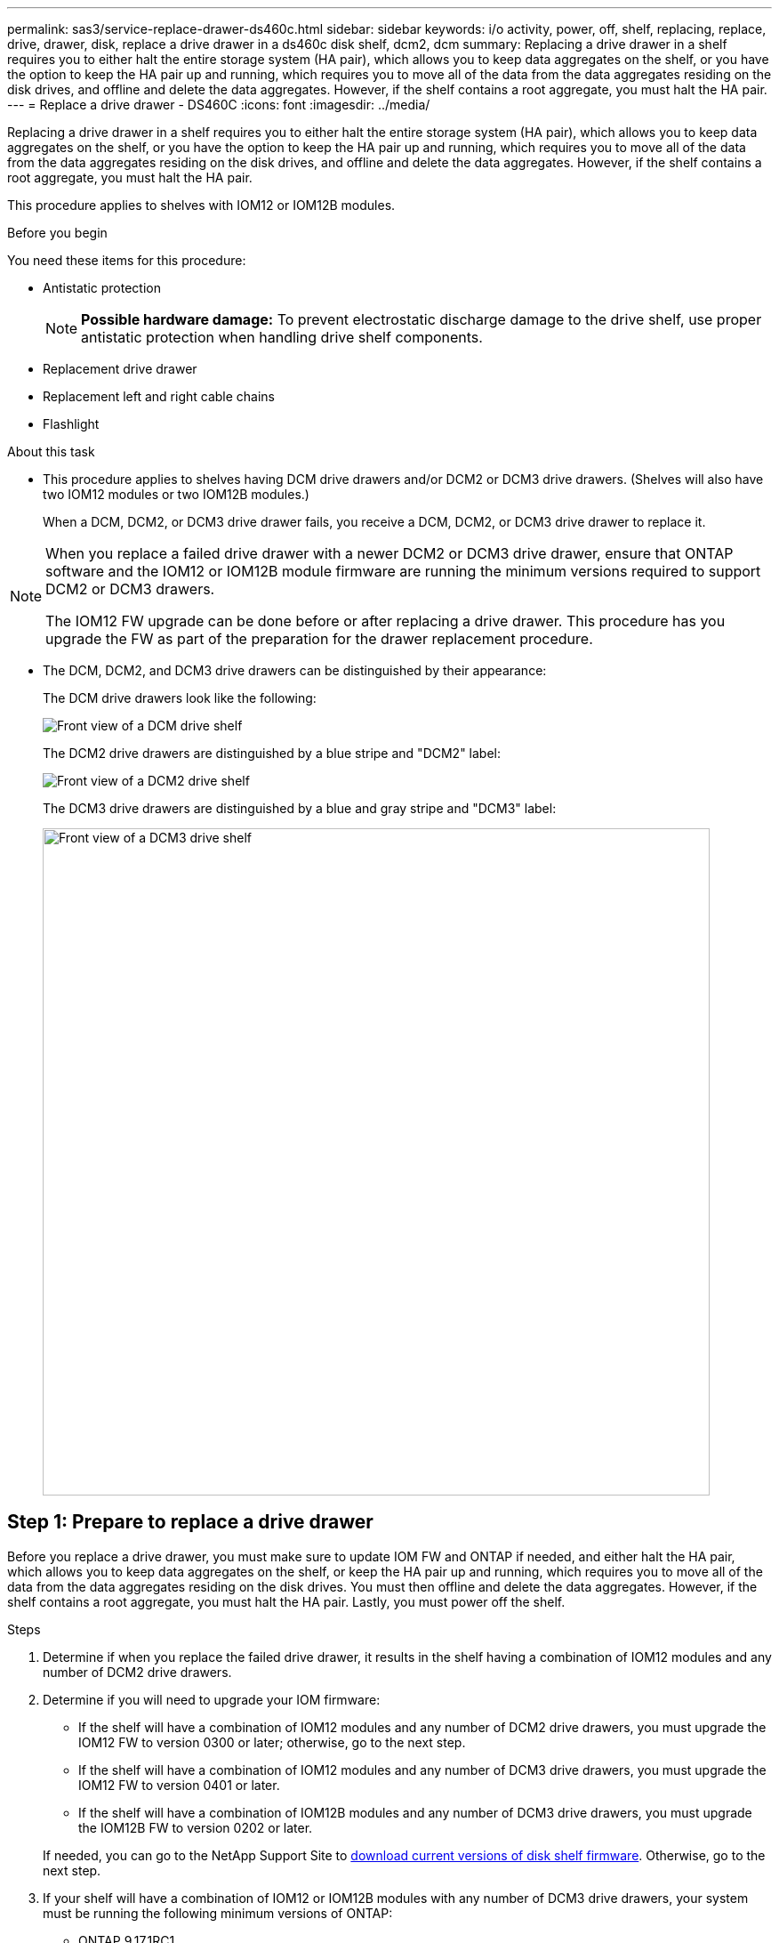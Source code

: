 ---
permalink: sas3/service-replace-drawer-ds460c.html
sidebar: sidebar
keywords: i/o activity, power, off, shelf, replacing, replace, drive, drawer, disk, replace a drive drawer in a ds460c disk shelf, dcm2, dcm
summary: Replacing a drive drawer in a shelf requires you to either halt the entire storage system (HA pair), which allows you to keep data aggregates on the shelf, or you have the option to keep the HA pair up and running, which requires you to move all of the data from the data aggregates residing on the disk drives, and offline and delete the data aggregates. However, if the shelf contains a root aggregate, you must halt the HA pair.
---
= Replace a drive drawer - DS460C
:icons: font
:imagesdir: ../media/

[.lead]
Replacing a drive drawer in a shelf requires you to either halt the entire storage system (HA pair), which allows you to keep data aggregates on the shelf, or you have the option to keep the HA pair up and running, which requires you to move all of the data from the data aggregates residing on the disk drives, and offline and delete the data aggregates. However, if the shelf contains a root aggregate, you must halt the HA pair.

This procedure applies to shelves with IOM12 or IOM12B modules.

.Before you begin

You need these items for this procedure:

* Antistatic protection
+
NOTE: *Possible hardware damage:* To prevent electrostatic discharge damage to the drive shelf, use proper antistatic protection when handling drive shelf components.

* Replacement drive drawer
* Replacement left and right cable chains
* Flashlight

.About this task

* This procedure applies to shelves having DCM drive drawers and/or DCM2 or DCM3 drive drawers. (Shelves will also have two IOM12 modules or two IOM12B modules.)
+
When a DCM, DCM2, or DCM3 drive drawer fails, you receive a DCM, DCM2, or DCM3 drive drawer to replace it.

[NOTE]
====
When you replace a failed drive drawer with a newer DCM2 or DCM3 drive drawer, ensure that ONTAP software and the IOM12 or IOM12B module firmware are running the minimum versions required to support DCM2 or DCM3 drawers.

The IOM12 FW upgrade can be done before or after replacing a drive drawer. This procedure has you upgrade the FW as part of the preparation for the drawer replacement procedure.
====

* The DCM, DCM2, and DCM3 drive drawers can be distinguished by their appearance:
+
The DCM drive drawers look like the following:
+
image::../media/28_dwg_e2860_de460c_front_no_callouts.gif[Front view of a DCM drive shelf]
+
The DCM2 drive drawers are distinguished by a blue stripe and "DCM2" label:
+
image::../media/dcm2.png[Front view of a DCM2 drive shelf]
+
The DCM3 drive drawers are distinguished by a blue and gray stripe and "DCM3" label:
+
image::../media/drw_dcm3_ieops-2176.svg[Front view of a DCM3 drive shelf, width=750px]

[[prepare_to_replace_drive_drawer]]
== Step 1: Prepare to replace a drive drawer

Before you replace a drive drawer, you must make sure to update IOM FW and ONTAP if needed, and either halt the HA pair, which allows you to keep data aggregates on the shelf, or keep the HA pair up and running, which requires you to move all of the data from the data aggregates residing on the disk drives. You must then offline and delete the data aggregates. However, if the shelf contains a root aggregate, you must halt the HA pair. Lastly, you must power off the shelf.

.Steps
. Determine if when you replace the failed drive drawer, it results in the shelf having a combination of IOM12 modules and any number of DCM2 drive drawers.
. Determine if you will need to upgrade your IOM firmware:

** If the shelf will have a combination of IOM12 modules and any number of DCM2 drive drawers, you must upgrade the IOM12 FW to version 0300 or later; otherwise, go to the next step.
** If the shelf will have a combination of IOM12 modules and any number of DCM3 drive drawers, you must upgrade the IOM12 FW to version 0401 or later.
** If the shelf will have a combination of IOM12B modules and any number of DCM3 drive drawers, you must upgrade the IOM12B FW to version 0202 or later.

+
If needed, you can go to the NetApp Support Site to https://mysupport.netapp.com/site/downloads/firmware/disk-shelf-firmware[download current versions of disk shelf firmware]. Otherwise, go to the next step.

. If your shelf will have a combination of IOM12 or IOM12B modules with any number of DCM3 drive drawers, your system must be running the following minimum versions of ONTAP:

** ONTAP 9.17.1RC1
** ONTAP 9.16.1P3
** ONTAP 9.15.1P11
** ONTAP 9.14.1P13
** ONTAP 9.13.1P16
** ONTAP 9.12.1P18

. If the shelf contains the root aggregate from either controller in the HA pair, or if you chose to halt the HA pair (instead of keeping the HA pair up and running), complete the following substeps; otherwise, go to the next step.
+
NOTE: Data aggregates can remain on the shelf when halting the HA pair.

.. Halt both controllers in the HA pair.
.. Verify that your HA pair halted by checking the storage system console.
.. Power off the shelf.
.. Go to the section, <<remove_cable_chains,Remove the cable chains>>.
. If you chose to keep the HA pair up and running, complete the following substeps:
+
NOTE: If you attempt to replace a drawer with aggregates on the disk shelf, you could cause a system disruption with a multidisk panic.

.. Move all of the data from the data aggregates residing on the disk drives.
+
Data includes, but is not limited to, volumes and LUNs.

.. Offine and delete the aggregates to allow the disk drives to become spares:
+
Commands can be entered from the clustershell of either controller.
+
`storage aggregate offline -aggregate _aggregate_name_`
+
`storage aggregate delete -aggregate _aggregate_name_`
.. Verify that the disk drives have no aggregates (are spares):
 ... Enter the following command from the clustershell of either controller: `storage disk show -shelf _shelf_number_`
 ... Check the output to verify that the drisk drives are spares.
+
Disk drives that are spares show `spare` in the `Container Type` column.
+
NOTE: If you have failed disk drives in the shelf, `broken` appears in the `Container Type` column.
.. Power off the shelf.

[[remove_cable_chains]]
== Step 2: Remove the cable chains

Left and right cable chains for each drive drawer in the DS460C drive shelf allow the drawers to slide in and out. Before you can remove a drive drawer, you must remove both cable chains.

.About this task

Each drive drawer has left and right cable chains. The metal ends on the cable chains slide into corresponding vertical and horizontal brackets inside the enclosure, as follows:

* The left and right vertical brackets connect the cable chain to the enclosure's midplane.
* The left and right horizontal brackets connect the cable chain to the individual drawer.

.Before you begin

* You have completed the <<prepare_to_replace_drive_drawer,Prepare to replace a drive drawer>> steps so that your HA pair is halted  or you have moved all of the data from the data aggregates residing on the disk drives, and offlined and deleted the data aggregates to allow the disk drives to become spares.
* You have powered off the shelf.

* You have obtained the following items:
 ** Antistatic protection
+
NOTE: *Possible hardware damage:* To prevent electrostatic discharge damage to the shelf, use proper antistatic protection when handling shelf components.

 ** Flashlight

.Steps

. Put on antistatic protection.
. From the rear of the drive shelf, remove the right fan module, as follows:
 .. Press the orange tab to release the fan module handle.
+
The figure shows the handle for the fan module extended and released from the orange tab on the left.
+
image::../media/28_dwg_e2860_de460c_fan_canister_handle_with_callout.gif[Extended fan module handle]
+
[cols="10,90"]
|===
a|
image:../media/icon_round_1.png[Callout number 1]|
Fan module handle
|===

 .. Using the handle, pull the fan module out of the drive shelf, and set it aside.
. Manually determine which of the five cable chains to disconnect.
+
The figure shows the right side of the drive shelf with the fan module removed. With the fan module removed, you can see the five cable chains and the vertical and horizontal connectors for each drawer. The callouts for drive drawer 1 are provided.
+
image::../media/2860_dwg_full_back_view_chain_connectors.gif[View of the five cable chains and the vertical and horizontal connectors for each drawer]
+
[cols="10,90"]
|===
a|
image:../media/icon_round_1.png[Callout number 1]|
Cable chain
a|
image:../media/icon_round_2.png[Callout number 2]
a|
Vertical connector (connected to the midplane)
a|
image:../media/icon_round_3.png[Callout number 3]
a|
Horizontal connector (connected to the drive drawer)
|===
The top cable chain is attached to drive drawer 1. The bottom cable chain is attached to drive drawer 5.

. Use your finger to move the cable chain on the right side to the left.
. Follow these steps to disconnect any of the right cable chains from its corresponding vertical bracket.
 .. Using a flashlight, locate the orange ring on the end of the cable chain that is connected to the vertical bracket in the enclosure.
+
image::../media/2860_dwg_vertical_ring_for_chain.gif[Orange ring on the end of the cable chain]
+
[cols="10,90"]
|===
a|
image:../media/icon_round_1.png[Callout number 1]|
Orange ring on the vertical bracket
|===

 .. Disconnect the vertical connector (connected to the midplane) by gently pressing on the center of the orange ring and pulling the left side of the cable out of the enclosure.
 .. To unplug the cable chain, carefully pull your finger toward you approximately 1 inch (2.5 cm), but leave the cable chain connector within the vertical bracket.
. Follow these steps to disconnect the other end of the cable chain:
 .. Using a flashlight, locate the orange ring on the end of the cable chain that is attached to the horizontal bracket in the enclosure.
+
The figure shows the horizontal connector on the right and the cable chain disconnected and partially pulled out on the left side.
+
image::../media/2860_dwg_horiz_ring_for_chain.gif[Cable chain and orange ring]
+
[cols="10,90"]
|===
a|
image:../media/icon_round_1.png[Callout number 1]|
Orange ring on horizontal bracket
a|
image:../media/icon_round_2.png[Callout number 2]
a|
Cable chain
|===

 .. Gently insert your finger into the orange ring.
+
The figure shows the orange ring on the horizontal bracket being pushed down so that the rest of the cable chain can be pulled out of the enclosure.

 .. Pull your finger toward you to unplug the cable chain.
. Carefully pull the entire cable chain out of the drive shelf.
. From the back of the drive shelf, remove the left fan module.
. Follow these steps to disconnect the left cable chain from its vertical bracket:
 .. Using a flashlight, locate the orange ring on the end of the cable chain attached to the vertical bracket.
 .. Insert your finger into the orange ring.
 .. To unplug the cable chain, pull your finger toward you approximately 1 inch (2.5 cm), but leave the cable chain connector within the vertical bracket.
. Disconnect the left cable chain from the horizontal bracket, and pull the entire cable chain out of the drive shelf.

== Step 3: Remove a drive drawer

After removing the right and left cable chains, you can remove the drive drawer from the drive shelf. Removing a drive drawer entails sliding the drawer part of the way out, removing the drives, and removing the drive drawer.

.Before you begin

* You have removed the right and left cable chains for the drive drawer.
* You have replaced the right and left fan modules.

.Steps

. Remove the bezel from the front of the drive shelf.
. Unlatch the drive drawer by pulling out on both levers.
. Using the extended levers, carefully pull the drive drawer out until it stops. Do not completely remove the drive drawer from the drive shelf.
. Remove the drives from the drive drawer:
 .. Gently pull back the orange release latch that is visible on the center front of each drive. The following image shows the orange release latch for each of the drives.
+
image::../media/28_dwg_e2860_drive_latches_top_view.gif[Drive release latches]

 .. Raise the drive handle to vertical.
 .. Use the handle to lift the drive from the drive drawer.
+
image::../media/92_dwg_de6600_install_or_remove_drive.gif[Installing or removing a drive]

 .. Place the drive on a flat, static-free surface and away from magnetic devices.
+
NOTE: *Possible loss of data access:* Magnetic fields can destroy all data on the drive and cause irreparable damage to the drive circuitry. To avoid loss of data access and damage to the drives, always keep drives away from magnetic devices.
. Follow these steps to remove the drive drawer:
 .. Locate the plastic release lever on each side of the drive drawer.
+
image::../media/92_pht_de6600_drive_drawer_release_lever.gif[Drawer release lever]
+
[cols="10,90"]
|===
a|
image:../media/icon_round_1.png[Callout number 1]|
Drive drawer release lever
|===

 .. Open both release levers by pulling the latches toward you.
 .. While holding both release levers, pull the drive drawer toward you.
 .. Remove the drive drawer from the drive shelf.

== Step 4: Install a drive drawer

Installing a drive drawer into a drive shelf entails sliding the drawer into the empty slot, installing the drives, and replacing the front bezel.

.Before you begin

* You have obtained the following items:
 ** Replacement drive drawer
 ** Flashlight

.Steps

. From the front of the drive shelf, shine a flashlight into the empty drawer slot, and locate the lock-out tumbler for that slot.
+
The lock-out tumbler assembly is a safety feature that prevents you from being able to open more than one drive drawer at one time.
+
image::../media/92_pht_de6600_lock_out_tumbler_detail.gif[Location of the lock-out tumbler and drawer guide]
+
[cols="10,90"]
|===
a|
image:../media/icon_round_1.png[Callout number 1]|
Lock-out tumbler
a|
image:../media/icon_round_2.png[Callout number 2]
a|
Drawer guide
|===

. Position the replacement drive drawer in front of the empty slot and slightly to the right of center.
+
Positioning the drawer slightly to the right of center helps to ensure that the lock-out tumbler and the drawer guide are correctly engaged.

. Slide the drive drawer into the slot, and ensure that the drawer guide slides under the lock-out tumbler.
+
NOTE: *Risk of equipment damage:* Damage occurs if the drawer guide does not slide under the lock-out tumbler.

. Carefully push the drive drawer all the way in until the latch fully engages.
+
NOTE: *Risk of equipment damage:* Stop pushing the drive drawer if you feel excessive resistance or binding. Use the release levers at the front of the drawer to slide the drawer back out. Then, reinsert the drawer into the slot, and ensure that it slides in and out freely.

. Follow these steps to reinstall the drives in the drive drawer:
 .. Unlatch the drive drawer by pulling out on both levers at the front of the drawer.
 .. Using the extended levers, carefully pull the drive drawer out until it stops. Do not completely remove the drive drawer from the drive shelf.
 .. On the drive you are installing, raise the handle to vertical.
 .. Align the two raised buttons on each side of the drive with the notches on the drawer.
+
The figure shows the right side view of a drive, showing the location of the raised buttons.
+
image::../media/28_dwg_e2860_de460c_drive_cru.gif[Location of raised buttons on drive]
+
[cols="10,90"]
|===
a|
image:../media/icon_round_1.png[Callout number 1]|
Raised button on the right side of the drive.
|===

 .. Lower the drive straight down, and then rotate the drive handle down until the drive snaps into place.
+
If you have a partially populated shelf, meaning that the drawer in which you are reinstalling drives has less than the 12 drives it supports, install the first four drives into the front slots (0, 3, 6, and 9).
+
NOTE: *Risk of equipment malfunction:* To allow for proper air flow and prevent overheating, always install the first four drives into the front slots (0, 3, 6, and 9).
+
image::../media/92_dwg_de6600_install_or_remove_drive.gif[Installing or removing a drive]

 .. Repeat these substeps to reinstall all of the drives.
. Slide the drawer back into the drive shelf by pushing it from the center and closing both levers.
+
NOTE: *Risk of equipment malfunction:* Make sure to completely close the drive drawer by pushing both levers. You must completely close the drive drawer to allow proper airflow and prevent overheating.
+
. Attach the bezel to the front of the drive shelf.

== Step 5: Attach the cable chains

The final step in installing a drive drawer is attaching the replacement left and right cable chains to the drive shelf. When attaching a cable chain, reverse the order you used when disconnecting the cable chain. You must insert the chain's horizontal connector into the horizontal bracket in the enclosure before inserting the chain's vertical connector into the vertical bracket in the enclosure.

.Before you begin

* You have replaced the drive drawer and all of the drives.
* You have two replacement cable chains, marked as LEFT and RIGHT (on the horizontal connector next to the drive drawer).

image::../media/28_dwg_e2860_de460c_cable_chain_left.gif[Left hand replacement cable chain]

[cols="4*",options="header"]
|===
| Callout| Cable chain| Connector| Connects to
a|
image:../media/icon_round_1.png[Callout number 1]|
Left
a|
Vertical
a|
Midplane
a|
image:../media/icon_round_2.png[Callout number 2]
a|
Left
a|
Horizontal
a|
Drive drawer
|===
image:../media/28_dwg_e2860_de460c_cable_chain_right.gif[Right hand replacement cable chain]

[cols="4*",options="header"]
|===
| Callout| Cable chain| Connector| Connects to
a|
image:../media/icon_round_1.png[Callout number 1]|
Right
a|
Horizontal
a|
Drive drawer
a|
image:../media/icon_round_2.png[Callout number 2]
a|
Right
a|
Vertical
a|
Midplane
|===

.Steps

. Follow these steps to attach the left cable chain:
 .. Locate the horizontal and vertical connectors on the left cable chain and the corresponding horizontal and vertical brackets inside the enclosure.
 .. Align both cable chain connectors with their corresponding brackets.
 .. Slide the cable chain's horizontal connector under the guide rail on the horizontal bracket, and push it in as far as it can go.
+
The figure shows the guide rail on the left side for the second drive drawer in the enclosure.
+
image::../media/2860_dwg_guide_rail.gif[Guide rail]
+
[cols="10,90"]
|===
a|
image:../media/icon_round_1.png[Callout number 1]|
Guide rail
|===
+
[NOTE]
====
*Risk of equipment malfunction:* Make sure to slide the connector underneath the guide rail on the bracket. If the connector rests on the top of the guide rail, problems might occur when the system runs.
====
 .. Slide the vertical connector on the left cable chain into the vertical bracket.
 .. After you have reconnected both ends of the cable chain, carefully pull on the cable chain to verify that both connectors are latched.
+
[NOTE]
====
*Risk of equipment malfunction:* If the connectors are not latched, the cable chain might come loose during drawer operation.
====
. Reinstall the left fan module.
. Follow these steps to reattach the right cable chain:
 .. Locate the horizontal and vertical connectors on the cable chain and their corresponding horizontal and vertical brackets inside the enclosure.
 .. Align both cable chain connectors with their corresponding brackets.
 .. Slide the cable chain's horizontal connector under the guide rail on the horizontal bracket and push it in as far as it will go.
+
[NOTE]
====
*Risk of equipment malfunction:* Make sure to slide the connector underneath the guide rail on the bracket. If the connector rests on the top of the guide rail, problems might occur when the system runs.
====
 .. Slide the vertical connector on the right cable chain into the vertical bracket.
 .. After you reconnect both ends of the cable chain, carefully pull on the cable chain to verify that both connectors are latched.
+
[NOTE]
====
*Risk of equipment malfunction:* If the connectors are not latched, the cable chain might come loose during drawer operation.
====
. Reinstall the right fan module.
. Reapply power:
 .. Turn on both power switches on the drive shelf.
 .. Confirm that both fans come on and that the amber LED on the back of the fans is off.
 . If you had halted the HA pair, boot ONTAP on both controllers; otherwise go to the next step.
 . If you had moved data off the shelf and deleted the data aggregates, you can now use the spare disks in the shelf for aggregate creation or expansion. To learn more about these procedures, you can refer to the https://docs.netapp.com/us-en/ontap/disks-aggregates/aggregate-creation-workflow-concept.html[Aggregate creation workflow] and https://docs.netapp.com/us-en/ontap/disks-aggregates/aggregate-expansion-workflow-concept.html[Aggregate expansion workflow].
